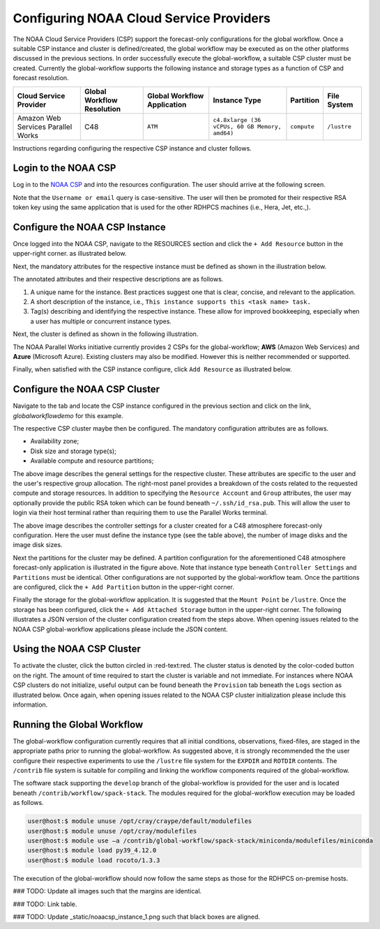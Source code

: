 .. role:: red-text

########################################
Configuring NOAA Cloud Service Providers
########################################

The NOAA Cloud Service Providers (CSP) support the forecast-only
configurations for the global workflow. Once a suitable CSP instance
and cluster is defined/created, the global workflow may be executed as
on the other platforms discussed in the previous sections. In order
successfully execute the global-workflow, a suitable CSP cluster must
be created. Currently the global-workflow supports the following
instance and storage types as a function of CSP and forecast
resolution.

.. list-table::
   :widths: auto
   :header-rows: 1
   :align: center

   * - **Cloud Service Provider**
     - **Global Workflow Resolution**
     - **Global Workflow Application**
     - **Instance Type**
     - **Partition**
     - **File System**
   * - Amazon Web Services Parallel Works
     - C48
     - ``ATM``
     - ``c4.8xlarge (36 vCPUs, 60 GB Memory, amd64)``
     - ``compute``
     - ``/lustre``

Instructions regarding configuring the respective CSP instance and
cluster follows.

*********************
Login to the NOAA CSP
*********************

Log in to the `NOAA CSP <http://noaa.parallel.works/login>`_ and into
the resources configuration. The user should arrive at the following
screen.

.. image:: _static/noaacsp_login.png

Note that the ``Username or email`` query is case-sensitive. The user
will then be promoted for their respective RSA token key using the
same application that is used for the other RDHPCS machines (i.e.,
Hera, Jet, etc.,).

*******************************
Configure the NOAA CSP Instance
*******************************

Once logged into the NOAA CSP, navigate to the :red-text:`RESOURCES` section
and click the ``+ Add Resource`` button in the upper-right corner.  as
illustrated below.

.. image:: _static/noaacsp_instance_1.png
   
Next, the mandatory attributes for the respective instance must be
defined as shown in the illustration below.

.. image:: _static/noaacsp_instance_2.png

The annotated attributes and their respective descriptions are as
follows.

1. A unique name for the instance. Best practices suggest one that is
   clear, concise, and relevant to the application.
2. A short description of the instance, i.e., ``This instance supports
   this <task name> task.``
3. Tag(s) describing and identifying the respective instance. These
   allow for improved bookkeeping, especially when a user has multiple
   or concurrent instance types.

Next, the cluster is defined as shown in the following illustration.

.. image:: _static/noaacsp_instance_3.png

The NOAA Parallel Works initiative currently provides 2 CSPs for the
global-workflow; **AWS** (Amazon Web Services) and **Azure**
(Microsoft Azure). Existing clusters may also be modified. However
this is neither recommended or supported.

Finally, when satisfied with the CSP instance configure, click ``Add
Resource`` as illustrated below.

.. image:: _static/noaacsp_instance_4.png

******************************
Configure the NOAA CSP Cluster
******************************

Navigate to the tab and locate the CSP instance configured in the
previous section and click on the link, `globalworkflowdemo` for this
example.

.. image:: _static/noaacsp_cluster_1.png

The respective CSP cluster maybe then be configured. The mandatory
configuration attributes are as follows.

- Availability zone;
- Disk size and storage type(s);
- Available compute and resource partitions;

.. image:: _static/noaacsp_cluster_2.png

The above image describes the general settings for the respective
cluster. These attributes are specific to the user and the user's
respective group allocation. The right-most panel provides a breakdown
of the costs related to the requested compute and storage
resources. In addition to specifying the ``Resource Account`` and
``Group`` attributes, the user may optionally provide the public RSA
token which can be found beneath ``~/.ssh/id_rsa.pub``. This will
allow the user to login via their host terminal rather than requiring
them to use the Parallel Works terminal.

.. image:: _static/noaacsp_cluster_3.png
	   
The above image describes the controller settings for a cluster
created for a C48 atmosphere forecast-only configuration. Here the
user must define the instance type (see the table above), the number
of image disks and the image disk sizes.

.. image:: _static/noaacsp_cluster_4.png

Next the partitions for the cluster may be defined. A partition
configuration for the aforementioned C48 atmosphere forecast-only
application is illustrated in the figure above. Note that instance
type beneath ``Controller Settings`` and ``Partitions`` must be
identical. Other configurations are not supported by the
global-workflow team. Once the partitions are configured, click the ``+
Add Partition`` button in the upper-right corner.

.. image:: _static/noaacsp_cluster_5.png

Finally the storage for the global-workflow application. It is
suggested that the ``Mount Point`` be ``/lustre``. Once the storage
has been configured, click the ``+ Add Attached Storage`` button in
the upper-right corner. The following illustrates a JSON version of
the cluster configuration created from the steps above. When opening
issues related to the NOAA CSP global-workflow applications please
include the JSON content.

.. image:: _static/noaacsp_cluster_6.png

**************************
Using the NOAA CSP Cluster
**************************

.. image:: _static/noaacsp_using_1.png

To activate the cluster, click the button circled in
:red-text:red. The cluster status is denoted by the color-coded button
on the right. The amount of time required to start the cluster is
variable and not immediate. For instances where NOAA CSP clusters do
not initialize, useful output can be found beneath the ``Provision``
tab beneath the ``Logs`` section as illustrated below. Once again,
when opening issues related to the NOAA CSP cluster initialization
please include this information.

.. image:: _static/noaacsp_using_2.png

***************************
Running the Global Workflow
***************************

The global-workflow configuration currently requires that all initial
conditions, observations, fixed-files, are staged in the appropriate
paths prior to running the global-workflow. As suggested above, it is
strongly recommended the the user configure their respective
experiments to use the ``/lustre`` file system for the ``EXPDIR`` and
``ROTDIR`` contents. The ``/contrib`` file system is suitable for
compiling and linking the workflow components required of the
global-workflow.

The software stack supporting the ``develop`` branch of the
global-workflow is provided for the user and is located beneath
``/contrib/workflow/spack-stack``. The modules required for the
global-workflow execution may be loaded as follows.

.. code-block:: bash

   user@host:$ module unuse /opt/cray/craype/default/modulefiles
   user@host:$ module unuse /opt/cray/modulefiles
   user@host:$ module use –a /contrib/global-workflow/spack-stack/miniconda/modulefiles/miniconda
   user@host:$ module load py39_4.12.0
   user@host:$ module load rocoto/1.3.3

The execution of the global-workflow should now follow the same steps
as those for the RDHPCS on-premise hosts.


### TODO: Update all images such that the margins are identical.

### TODO: Link table.

### TODO: Update _static/noaacsp_instance_1.png such that black boxes
are aligned.
